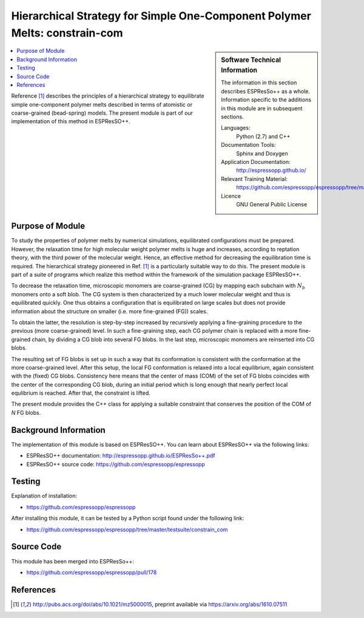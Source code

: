 .. _constrain_com:

###########################################################################
Hierarchical Strategy for Simple One-Component Polymer Melts: constrain-com
###########################################################################

.. sidebar:: Software Technical Information

  The information in this section describes ESPResSo++ as a whole.
  Information specific to the additions in this module are in subsequent
  sections.

  Languages:
    Python (2.7) and C++

  Documentation Tools:
    Sphinx and Doxygen

  Application Documentation:
    http://espressopp.github.io/

  Relevant Training Material:
    https://github.com/espressopp/espressopp/tree/master/examples

  Licence
    GNU General Public License

.. contents:: :local:

Reference [1]_ describes the principles of a hierarchical strategy to
equilibrate simple one-component polymer melts described in terms of
atomistic or coarse-grained (bead-spring) models. The present module
is part of our implementation of this method in ESPResSO++.


.. Add technical info as a sidebar and allow text below to wrap around it

Purpose of Module
_________________

.. Give a brief overview of why the module is/was being created.

To study the properties of polymer melts by numerical simulations,
equilibrated configurations must be prepared. However, the relaxation
time for high molecular weight polymer melts is huge and increases,
according to reptation theory, with the third power of the molecular
weight. Hence, an effective method for decreasing the equilibration
time is required. The hierarchical strategy pioneered in Ref. [1]_ is
a particularly suitable way to do this. The present module is part of
a suite of programs which realize this method within the framework of
the simulation package ESPResSO++.

To decrease the relaxation time, microscopic monomers are
coarse-grained (CG) by mapping each subchain with :math:`N_{b}` monomers
onto a soft blob. The CG system is then characterized by a much
lower molecular weight and thus is equilibrated quickly. One thus
obtains a configuration that is equilibrated on large scales
but does not provide information about the structure on smaller
(i.e. more fine-grained (FG)) scales.

To obtain the latter, the resolution is step-by-step increased by
recursively applying a fine-graining procedure to the previous (more
coarse-grained) level. In such a fine-graining step, each CG polymer
chain is replaced with a more fine-grained chain, by dividing a CG
blob into several FG blobs. In the last step, microscopic monomers are
reinserted into CG blobs.

The resulting set of FG blobs is set up in such a way that its
conformation is consistent with the conformation at the more
coarse-grained level. After this setup, the local FG conformation is
relaxed into a local equilibrium, again consistent with the (fixed) CG
blobs. Consistency here means that the center of mass (COM) of the set
of FG blobs coincides with the center of the corresponding CG blob,
during an initial period which is long enough that nearly perfect
local equlibrium is reached. After that, the constraint is lifted.

The present module provides the C++ class for applying a suitable
constraint that conserves the position of the COM of `N` FG blobs.


Background Information
______________________

The implementation of this module is based on ESPResSO++. You can
learn about ESPResSO++ via the following links:

* ESPResSO++ documentation: http://espressopp.github.io/ESPResSo++.pdf
* ESPResSO++ source code: https://github.com/espressopp/espressopp

Testing
_______

Explanation of installation:

* https://github.com/espressopp/espressopp

After installing this module, it can be tested by a Python script
found under the following link:

* https://github.com/espressopp/espressopp/tree/master/testsuite/constrain_com

Source Code
___________

This module has been merged into ESPResSo++:

* https://github.com/espressopp/espressopp/pull/178

References
___________
.. Here are the URL references used
.. [1] http://pubs.acs.org/doi/abs/10.1021/mz5000015,
   preprint available via
   https://arxiv.org/abs/1610.07511

